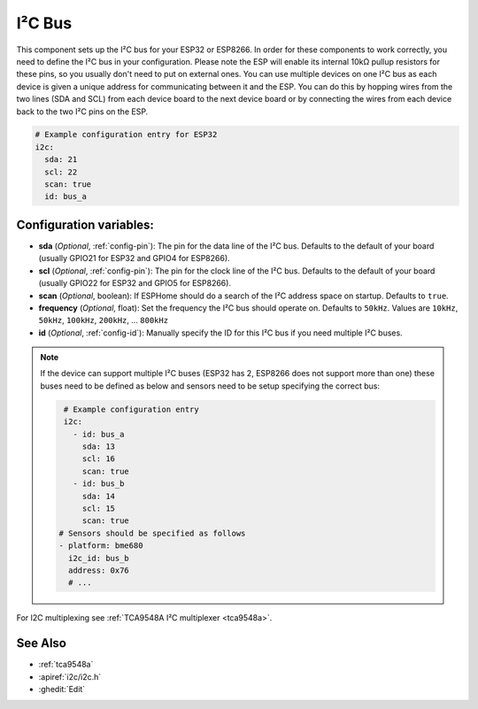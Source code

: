 .. _i2c:

I²C Bus
=======

.. seo::
    :description: Instructions for setting up the I²C bus to communicate with 2-wire devices in ESPHome
    :image: i2c.svg
    :keywords: i2c, iic, bus

This component sets up the I²C bus for your ESP32 or ESP8266. In order for these components
to work correctly, you need to define the I²C bus in your configuration. Please note the ESP
will enable its internal 10kΩ pullup resistors for these pins, so you usually don't need to
put on external ones. You can use multiple devices on one I²C bus as each device is given a
unique address for communicating between it and the ESP. You can do this by hopping
wires from the two lines (SDA and SCL) from each device board to the next device board or by
connecting the wires from each device back to the two I²C pins on the ESP.

.. code-block:: yaml

    # Example configuration entry for ESP32
    i2c:
      sda: 21
      scl: 22
      scan: true
      id: bus_a

Configuration variables:
------------------------

- **sda** (*Optional*, :ref:`config-pin`): The pin for the data line of the I²C bus.
  Defaults to the default of your board (usually GPIO21 for ESP32 and GPIO4 for ESP8266).
- **scl** (*Optional*, :ref:`config-pin`): The pin for the clock line of the I²C bus.
  Defaults to the default of your board (usually GPIO22 for ESP32 and
  GPIO5 for ESP8266).
- **scan** (*Optional*, boolean): If ESPHome should do a search of the I²C address space on startup.
  Defaults to ``true``.
- **frequency** (*Optional*, float): Set the frequency the I²C bus should operate on.
  Defaults to ``50kHz``. Values are ``10kHz``, ``50kHz``, ``100kHz``, ``200kHz``, ... ``800kHz``
- **id** (*Optional*, :ref:`config-id`): Manually specify the ID for this I²C bus if you need multiple I²C buses.

.. note::

    If the device can support multiple I²C buses (ESP32 has 2, ESP8266 does not support more than one) these buses need to be defined as below and sensors need to be setup specifying the correct bus:

    .. code-block:: yaml

        # Example configuration entry
        i2c:
          - id: bus_a
            sda: 13
            scl: 16
            scan: true
          - id: bus_b
            sda: 14
            scl: 15
            scan: true
       # Sensors should be specified as follows
       - platform: bme680
         i2c_id: bus_b
         address: 0x76
         # ...

For I2C multiplexing see :ref:`TCA9548A I²C multiplexer <tca9548a>`.

See Also
--------

- :ref:`tca9548a`
- :apiref:`i2c/i2c.h`
- :ghedit:`Edit`
